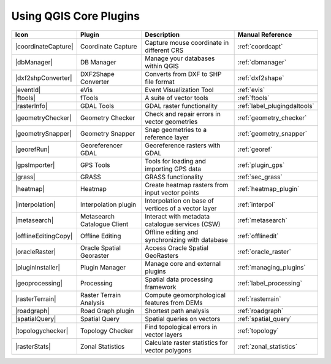 .. only:: html

   |updatedisclaimer|

.. :index::
    single:core plugins

.. _core_plugins:

-----------------------
Using QGIS Core Plugins
-----------------------

\

\

\

======================  ============================  ======================================================  ===============================
Icon                    Plugin                        Description                                             Manual Reference
======================  ============================  ======================================================  ===============================
|coordinateCapture|     Coordinate Capture            Capture mouse coordinate in different CRS               :ref:`coordcapt`
|dbManager|             DB Manager                    Manage your databases within QGIS                       :ref:`dbmanager`
|dxf2shpConverter|      DXF2Shape Converter           Converts from DXF to SHP file format                    :ref:`dxf2shape`
|eventId|               eVis                          Event Visualization Tool                                :ref:`evis`
|ftools|                fTools                        A suite of vector tools                                 :ref:`ftools`
|rasterInfo|            GDAL Tools                    GDAL raster functionality                               :ref:`label_plugingdaltools`
|geometryChecker|       Geometry Checker              Check and repair errors in vector geometries            :ref:`geometry_checker`
|geometrySnapper|       Geometry Snapper              Snap geometries to a reference layer                    :ref:`geometry_snapper`
|georefRun|             Georeferencer GDAL            Georeference rasters with GDAL                          :ref:`georef`
|gpsImporter|           GPS Tools                     Tools for loading and importing GPS data                :ref:`plugin_gps`
|grass|                 GRASS                         GRASS functionality                                     :ref:`sec_grass`
|heatmap|               Heatmap                       Create heatmap rasters from input vector points         :ref:`heatmap_plugin`
|interpolation|         Interpolation plugin          Interpolation on base of vertices of a vector layer     :ref:`interpol`
|metasearch|            Metasearch Catalogue Client   Interact with metadata catalogue services (CSW)         :ref:`metasearch`
|offlineEditingCopy|    Offline Editing               Offline editing and synchronizing with database         :ref:`offlinedit`
|oracleRaster|          Oracle Spatial Georaster      Access Oracle Spatial GeoRasters                        :ref:`oracle_raster`
|pluginInstaller|       Plugin Manager                Manage core and external plugins                        :ref:`managing_plugins`
|geoprocessing|         Processing                    Spatial data processing framework                       :ref:`label_processing`
|rasterTerrain|         Raster Terrain Analysis       Compute geomorphological features from DEMs             :ref:`rasterrain`
|roadgraph|             Road Graph plugin             Shortest path analysis                                  :ref:`roadgraph`
|spatialQuery|          Spatial Query                 Spatial queries on vectors                              :ref:`spatial_query`
|topologychecker|       Topology Checker              Find topological errors in vector layers                :ref:`topology`
|rasterStats|           Zonal Statistics              Calculate raster statistics for vector polygons         :ref:`zonal_statistics`
======================  ============================  ======================================================  ===============================
